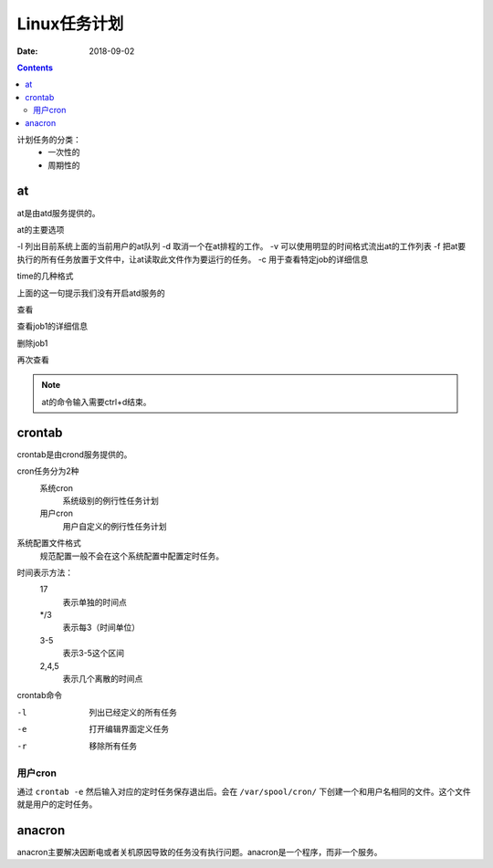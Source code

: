 .. _linux-base-timedtask:

=======================================================
Linux任务计划
=======================================================

:Date: 2018-09-02

.. contents::


计划任务的分类：
    - 一次性的
    - 周期性的

at
=======================================================

at是由atd服务提供的。

at的主要选项

-l 列出目前系统上面的当前用户的at队列
-d 取消一个在at排程的工作。
-v 可以使用明显的时间格式流出at的工作列表
-f 把at要执行的所有任务放置于文件中，让at读取此文件作为要运行的任务。
-c 用于查看特定job的详细信息

time的几种格式

.. code-block:: text
    :linenos:

    HH:MM
    HH:MM YYYY-MM-DD 
    HH:MM MONTH DATE 
    HH:MM + number [minutes|hour|days|weeks]

.. code-block:: text
    :linenos:

    [root@centos-155 ~]# at 10:30
    at> date 
    at> 
    at> <EOT>
    job 1 at Sun Feb 11 10:30:00 2018
    Can't open /var/run/atd.pid to signal atd. No atd running?

上面的这一句提示我们没有开启atd服务的

.. code-block:: text
    :linenos:

    [root@centos-155 ~]# systemctl start atd 
    [root@centos-155 ~]# systemctl enable atd 

查看

.. code-block:: text
    :linenos:

    [root@centos-155 ~]# at -l
    1	Sun Feb 11 10:30:00 2018 a root

查看job1的详细信息

.. code-block:: text
    :linenos:

    [root@centos-155 ~]# at -c 1

删除job1

.. code-block:: text
    :linenos:

    [root@centos-155 ~]# at -d 1

再次查看

.. code-block:: text
    :linenos:

    [root@centos-155 ~]# at -l

.. note:: at的命令输入需要ctrl+d结束。

crontab
=======================================================

crontab是由crond服务提供的。

cron任务分为2种
    系统cron
        系统级别的例行性任务计划
    用户cron
        用户自定义的例行性任务计划

系统配置文件格式
    规范配置一般不会在这个系统配置中配置定时任务。

.. code-block:: bash
    :linenos:

    [root@centos-155 ~]# cat /etc/crontab 
    SHELL=/bin/bash
    PATH=/sbin:/bin:/usr/sbin:/usr/bin
    MAILTO=root

    # For details see man 4 crontabs

    # Example of job definition:
    # .---------------- minute (0 - 59) 分钟
    # |  .------------- hour (0 - 23)   小时
    # |  |  .---------- day of month (1 - 31) 天
    # |  |  |  .------- month (1 - 12) OR jan,feb,mar,apr ... 月
    # |  |  |  |  .---- day of week (0 - 6) (Sunday=0 or 7) OR sun,mon,tue,wed,thu,fri,sat 星期
    # |  |  |  |  |
    # *  *  *  *  * user-name  command to be executed

时间表示方法： 
    17
        表示单独的时间点
    */3
        表示每3（时间单位）
    3-5
        表示3-5这个区间
    2,4,5
        表示几个离散的时间点

crontab命令

-l   列出已经定义的所有任务
-e   打开编辑界面定义任务
-r   移除所有任务

用户cron
-------------------------------------------------------

通过 ``crontab -e`` 然后输入对应的定时任务保存退出后。会在 ``/var/spool/cron/`` 下创建一个和用户名相同的文件。这个文件就是用户的定时任务。



anacron
=======================================================

anacron主要解决因断电或者关机原因导致的任务没有执行问题。anacron是一个程序，而非一个服务。

